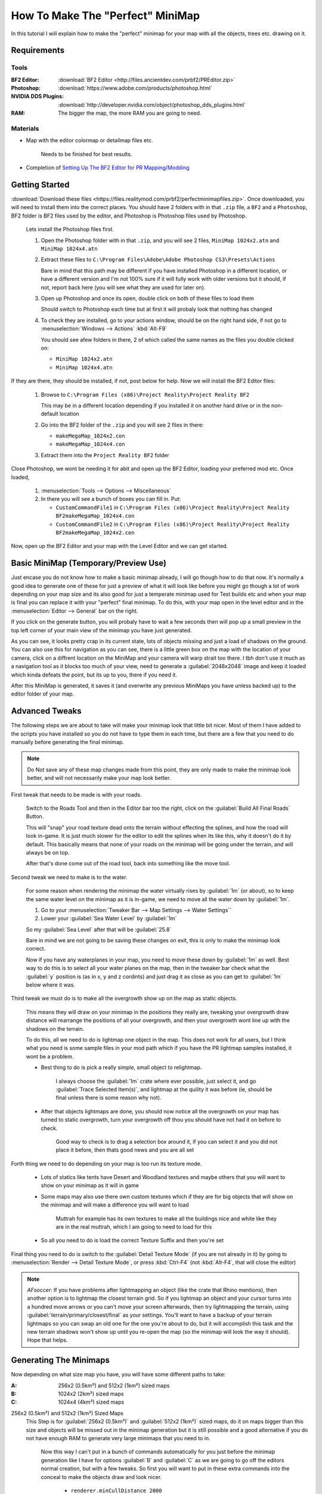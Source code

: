 How To Make The "Perfect" MiniMap
=================================

In this tutorial I will explain how to make the "perfect" minimap for your map with all the objects, trees etc. drawing on it.

Requirements
------------

Tools
^^^^^

:BF2 Editor: :download:`BF2 Editor <http://files.ancientdev.com/prbf2/PREditor.zip>`
:Photoshop: :download:`https://www.adobe.com/products/photoshop.html`
:NVIDIA DDS Plugins: :download:`http://developer.nvidia.com/object/photoshop_dds_plugins.html`
:RAM: The bigger the map, the more RAM you are going to need.

Materials
^^^^^^^^^

- Map with the editor colormap or detailmap files etc.

   Needs to be finished for best results.

- Completion of `Setting Up The BF2 Editor for PR Mapping/Modding <https://www.realitymod.com/forum/f189-modding-tutorials/14468-setting-up-bf2-editor-pr-mapping-modding.html>`_

Getting Started
---------------

:download:`Download these files <https://files.realitymod.com/prbf2/perfectminimapfiles.zip>`. Once downloaded, you will need to install them into the correct places. You should have 2 folders with in that ``.zip`` file, a ``BF2`` and a ``Photoshop``, BF2 folder is BF2 files used by the editor, and Photoshop is Photoshop files used by Photoshop.

   Lets install the Photoshop files first.

   #. Open the Photoshop folder with in that ``.zip``, and you will see 2 files, ``MiniMap 1024x2.atn`` and ``MiniMap 1024x4.atn``
   #. Extract these files to ``C:\Program Files\Adobe\Adobe Photoshop CS3\Presets\Actions``

      Bare in mind that this path may be different if you have installed Photoshop in a different location, or have a different version and I'm not 100% sure if it will fully work with older versions but it should, if not, report back here (you will see what they are used for later on).

   #. Open up Photoshop and once its open, double click on both of these files to load them

      Should switch to Photoshop each time but at first it will probaly look that nothing has changed

   #. To check they are installed, go to your actions window, should be on the right hand side, if not go to :menuselection:`Windows --> Actions` :kbd:`Alt-F9`

      You should see afew folders in there, 2 of which called the same names as the files you double clicked on:

      - ``MiniMap 1024x2.atn``
      - ``MiniMap 1024x4.atn``

If they are there, they should be installed, if not, post below for help. Now we will install the BF2 Editor files:

   #. Browse to ``C:\Program Files (x86)\Project Reality\Project Reality BF2``

      This may be in a different location depending if you installed it on another hard drive or in the non-default location

   #. Go into the BF2 folder of the ``.zip`` and you will see 2 files in there:

      - ``makeMegaMap_1024x2.con``
      - ``makeMegaMap_1024x4.con``

   #. Extract them into the ``Project Reality BF2`` folder

Close Photoshop, we wont be needing it for abit and open up the BF2 Editor, loading your preferred mod etc. Once loaded,

   #. :menuselection:`Tools --> Options --> Miscellaneous`
   #. In there you will see a bunch of boxes you can fill in. Put:

      - ``CustomCommandFile1`` in ``C:\Program Files (x86)\Project Reality\Project Reality BF2makeMegaMap_1024x4.con``
      - ``CustomCommandFile2`` in ``C:\Program Files (x86)\Project Reality\Project Reality BF2makeMegaMap_1024x2.con``

Now, open up the BF2 Editor and your map with the Level Editor and we can get started.

Basic MiniMap (Temporary/Preview Use)
-------------------------------------

Just encase you do not know how to make a basic minimap already, I will go though how to do that now. It's normally a good idea to generate one of these for just a preview of what it will look like before you might go though a lot of work depending on your map size and its also good for just a temperate minimap used for Test builds etc and when your map is final you can replace it with your "perfect" final minimap. To do this, with your map open in the level editor and in the :menuselection:`Editor --> General` bar on the right.

If you click on the generate button, you will probaly have to wait a few seconds then will pop up a small preview in the top left corner of your main view of the minimap you have just generated.

As you can see, it looks pretty crap in its current state, lots of objects missing and just a load of shadows on the ground. You can also use this for navigation as you can see, there is a little green box on the map with the location of your camera, click on a diffrent location on the MiniMap and your camera will warp strait too there. I tbh don't use it much as a navigation tool as it blocks too much of your view, need to generate a :guilabel:`2048x2048` image and keep it loaded which kinda defeats the point, but its up to you, there if you need it.

After this MiniMap is generated, it saves it (and overwrite any previous MiniMaps you have unless backed up) to the editor folder of your map.

Advanced Tweaks
---------------

The following steps we are about to take will make your minimap look that little bit nicer. Most of them I have added to the scripts you have installed so you do not have to type them in each time, but there are a few that you need to do manually before generating the final minimap.

.. note::

   Do Not save any of these map changes made from this point, they are only made to make the minimap look better, and will not necessarily make your map look better.

First tweak that needs to be made is with your roads.

   Switch to the Roads Tool and then in the Editor bar too the right, click on the :guilabel:`Build All Final Roads` Button.

   This will "snap" your road texture dead onto the terrain without effecting the splines, and how the road will look in-game. It is just much slower for the editor to edit the splines when its like this, why it doesn't do it by default. This basically means that none of your roads on the minimap will be going under the terrain, and will always be on top.

   After that's done come out of the road tool, back into something like the move tool.

Second tweak we need to make is to the water.

   For some reason when rendering the minimap the water virtually rises by :guilabel:`1m` (or about), so to keep the same water level on the minimap as it is in-game, we need to move all the water down by :guilabel:`1m`.

   #. Go to your :menuselection:`Tweaker Bar --> Map Settings --> Water Settings``
   #. Lower your :guilabel:`Sea Water Level` by :guilabel:`1m`

   So my :guilabel:`Sea Level` after that will be :guilabel:`25.8`

   Bare in mind we are not going to be saving these changes on exit, this is only to make the minimap look correct.

   Now if you have any waterplanes in your map, you need to move these down by :guilabel:`1m` as well. Best way to do this is to select all your water planes on the map, then in the tweaker bar check what the :guilabel:`y` position is (as in x, y and z cordints) and just drag it as close as you can get to :guilabel:`1m` below where it was.

Third tweak we must do is to make all the overgrowth show up on the map as static objects.

   This means they will draw on your minimap in the positions they really are, tweaking your overgrowth draw distance will rearrange the positions of all your overgrowth, and then your overgrowth wont line up with the shadows on the terrain.

   To do this, all we need to do is lightmap one object in the map. This does not work for all users, but I think what you need is some sample files in your mod path which if you have the PR lightmap samples installed, it wont be a problem.

   - Best thing to do is pick a really simple, small object to relightmap.

      I always choose the :guilabel:`1m` crate where ever possible, just select it, and go :guilabel:`Trace Selected Item(s)`, and lightmap at the quility it was before (ie, should be final unless there is some reason why not).

   - After that objects lightmaps are done, you should now notice all the overgrowth on your map has turned to static overgrowth, turn your overgrowth off thou you should have not had it on before to check.

      Good way to check is to drag a selection box around it, if you can select it and you did not place it before, then thats good news and you are all set

Forth thing we need to do depending on your map is too run its texture mode.

   - Lots of statics like tents have Desert and Woodland textures and maybe others that you will want to show on your minimap as it will in game
   - Some maps may also use there own custom textures which if they are for big objects that will show on the minimap and will make a difference you will want to load

      Muttrah for example has its own textures to make all the buildings nice and white like they are in the real muttrah, which I am going to need to load for this

   - So all you need to do is load the correct Texture Suffix and then you're set

Final thing you need to do is switch to the :guilabel:`Detail Texture Mode` (if you are not already in it) by going to :menuselection:`Render --> Detail Texture Mode`, or press :kbd:`Ctrl-F4` (not :kbd:`Alt-F4`, that will close the editor)

.. note::

   *AFsoccer*: If you have problems after lightmapping an object (like the crate that Rhino mentions), then another option is to lightmap the closest terrain grid. So if you lightmap an object and your cursor turns into a hundred move arrows or you can't move your screen afterwards, then try lightmapping the terrain, using :guilabel:`terrain/primary/closest/final` as your settings. You'll want to have a backup of your terrain lightmaps so you can swap an old one for the one you're about to do, but it will accomplish this task and the new terrain shadows won't show up until you re-open the map (so the minimap will look the way it should). Hope that helps.

Generating The Minimaps
-----------------------

Now depending on what size map you have, you will have some different paths to take:

:A: 256x2 (0.5km²) and 512x2 (1km²) sized maps
:B: 1024x2 (2km²) sized maps
:C: 1024x4 (4km²) sized maps

256x2 (0.5km²) and 512x2 (1km²) Sized Maps
   This Step is for :guilabel:`256x2 (0.5km²)` and :guilabel:`512x2 (1km²)` sized maps, do it on maps bigger than this size and objects will be missed out in the minimap generation but it is still possible and a good alternative if you do not have enough RAM to generate very large minimaps that you need to in.

      Now this way I can't put in a bunch of commands automatically for you just before the minimap generation like I have for options :guilabel:`B` and :guilabel:`C` as we are going to go off the editors normal creation, but with a few tweaks. So first you will want to put in these extra commands into the conceal to make the objects draw and look nicer.

         - ``renderer.minCullDistance 2000``
         - ``staticMeshRenderer.noLods 1``

      Then after that, generate your minimap with the normal editor script by clicking the :guilabel:`Show` button in the minimap editor bar.

   Now skip to **Editing The MiniMaps**.

1024x2 (2km²) Sized Maps
   This step is for :guilabel:`1024x2 (2km²)` sized maps, do it on maps bigger or smaller than this size and it will probably not turn out very well, ain't tested but in theory it will miss out some of the map, or will capture the surrounding terrain but overall, will not be accurate.

   This step is pretty much the same as B apart from 1 small difference where you need to run a different minimap generation script.

   .. note::

      This is where you require the ram as here you are in fact generating **4** different minimaps.

      All you need to do (providing you have set them up already which you should have in Step 1):
      
      :menuselection:`Tools --> Custom Action --> Execute Custom Command File 2 [C:\bla bla bla\makeMegaMap_1024_2.con]`

1024x4 (4km²) Sized Maps
   This Step is for :guilabel:`1024x4 (4km²)` sized maps, do it on maps bigger or smaller than this size and it will probably not turn out very well, ain't tested but in theory it will miss out some of the map, or will capture the surrounding terrain but overall, will not be accurate. This step is pretty much the same as :guilabel:`C` apart from 1 small difference where you need to run a different minimap generation script.

   .. note::

      This is where you require the RAM as here you are in fact generating **16** different minimaps.

      All you need to do (providing you have set them up already which you should have in Step 1):
      
      :menuselection:`Tools --> Custom Action --> Execute Custom Command File 1 [C:\bla bla bla\makeMegaMap_1024_4.con]`

Editing The MiniMaps
--------------------

Here we are going to do some editing of the minimaps to make them look as nice and possible.

First of all, its best you exit the BF2 editor at this point, and if you have done a 4km map is is probably a good idea you also have a restart before going on.
Going to have to split this up into a a, b and c again due to different map sizes.

:A: 256x2 (0.5km²) and 512x2 (1km²) sized maps
:B: 1024x2 (2km²) sized maps
:C: 1024x4 (4km²) sized maps

256x2 (0.5km²) and 512x2 (1km²) Sized Maps
   For these sizes you only need to do some very basic edits to the minimap if you want to make the water look better, but this is really more Photoshop skills.

   Open the ``minimap.dds`` in ``/levels/*yourmap*/editor/minimap.dds`` with Photoshop, then do any Photoshop edits you want on-top with only to make it look better (don't use any filters) and then that's really it, you can skip to Step 6.

1024x2 (2km²) Sized Maps
   For this size you need to combined the **4** minimaps you have generated with my Photoshop batch files (or you can do it by hand) and then any water on the map you will need to blend in.

   With Photoshop open (with also the Action files installed which you should have done in step 1). Open up or crate a small file. Any file will do as long as its open and then you need to do is go to :menuselection:`File --> Automate --> Batch`. After that, you should save up what you have done and go onto Step 6.

   Then once that is all set, click :menuselection:`Ok` and let it run its magic

1024x4 (4km²) Sized Maps
   For this size, you need to combined the **16** minimaps you have generated with my Photoshop batch files (or you can do it by hand) and then any water on the map you will need to blend in.

   With Photoshop open (with also the Action files installed which you should have done in step 1). Open up or crate a small file. Any file will do as long as its open and then you need to do is go to :menuselection:`File --> Automate --> Batch`. After that, you should save up what you have done and go onto Step 6.

Saving The MiniMaps To Be Used In-Game
--------------------------------------

Now we are going to be saving our MiniMaps in the best format to minimize there impact on performance while still keeping them looking as nice as possible.

   While playing in-game, like any other texture the minimap has to be also be loaded and stored in the ram, just like a tank texture etc and there has been noticeable performance drop when saving the minimap in the wrong format or too high rez.

   Now EA's Minimaps are really low rez, saved in DXT1 and only ``512x512`` but they have also for some reason saved it with 10MipMaps which are not used and decrease performance. Still there MiniMap is only 170kbs which is nothing.

   We are going to be saving in DXT1, ``1024x1024` and with No MipMaps, and for ``1024x4`` maps it is maybe a idea to save with the same settings, but at ``2048x2048`` which will make the minimap 2mbs, but will be the same detail as a ``1024x2`` minimap. That bit is up to you and how much the extra detail means to you, but really when a user has over 1024mbs of ram normally 2mbs of that is not much, thou (``1`` / ``2``) the size cuts it down to (``1`` / ``4``) of the file size (512kbs). What ever you decrease you minimap too it MUST be a power of ``2``, otherwise there is a bug with ATI cards that it cant handle textures out of that rez and will screw up. so the texture must be either ``16``, ``32``, ``64``, ``128``, ``256``, ``512``, ``1024``, ``2048`` etc, etc.

So first thing we need to do is decrease the size of our MiniMap to ``1024x1024`` or ``2048x2048``.

   #. Go to :menuselection:`Image --> Image Size` at the top, this will open a new window
   #. In that window, put in your new :guilabel:`Width` and :guilabel:`Height` Pixel Dimensions and let it do its work
   #. Now its time to save this minimap. Go to :menuselection:`File --> Save As`
   #. Browse to ``/levels/*your map*/Hud/Minimap/`` and in there you will see 3 ``.dds`` files

      If you cant see them, switch the format to D3D/DDS ``*.DDS``:

         ingameMap.dds
            The main MiniMap seen by all players in there minimap view.
         commanderMicromap.dds
            - An unused minimap DICE was going to use for the commander view
            - DICE must have decided against it later on in the development stage and couldn't be asked to fully get rid of it
            - Like many other things in BF2. Best not to delete it, it "may" cause a CTD but tbh, ain't bothered testing
         commanderMap.dds
            - Another unused minimap DICE was going to use for the commander view.
            - DICE must have decided against it later on in the development stage and couldn't be asked to fully get rid of it
            - Like many other things in BF2. Best not to delete it, it "may" cause a CTD but tbh, ain't bothered testing

Anyways back to saving!

   #. Save up the ``ingameMap.dds``

      Double click on it to save over the old file, and match the DDS settings below.

      Now you can just leave the other 2 minimaps, but the best idea is too just resize to 32x32pixels, keeping the same DDS settings as above and save over the top of them to keep the overall size of your map down as that makes them only **1kb** each and keeps them there encase it will CTD if you deleted them, thou I don't think it would but this is just as good as deleting them.

   #. Pack it up with your map

And then you are done, you should now have a "perfect" MiniMap for your map

`Here you can find the Grid overlay used on PR maps <https://www.realitymod.com/forum/f354-community-maps/133780-map-grid-overlay-template.html>`_
